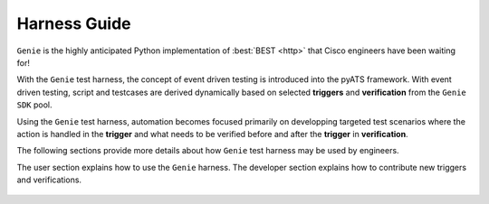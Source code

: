 .. _harness_overview:

Harness Guide
=============

``Genie`` is the highly anticipated Python implementation of :best:`BEST <http>` that Cisco
engineers have been waiting for!

With the ``Genie`` test harness, the concept of event driven testing is
introduced into the pyATS framework. With event driven testing, script and
testcases are derived dynamically based on selected **triggers** and
**verification** from the ``Genie SDK`` pool.  

Using the ``Genie`` test harness, automation becomes focused primarily on developping targeted test 
scenarios where the action is handled in the **trigger** and what needs to be verified 
before and after the **trigger** in  **verification**.  

The following sections provide more details about how ``Genie`` test harness may be used by 
engineers. 

The user section explains how to use the ``Genie`` harness.
The developer section explains how to contribute new triggers and
verifications.

 .. toctree::
    :maxdepth: 3

    user/index
    developer/index

.. sectionauthor:: Jean-Benoit Aubin <jeaubin@cisco.com>

